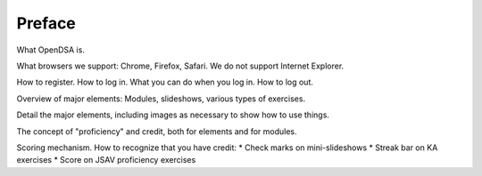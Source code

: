 .. This file is part of the OpenDSA eTextbook project. See
.. http://algoviz.org/OpenDSA for more details.
.. Copyright (c) 2012 by the OpenDSA Project Contributors, and
.. distributed under an MIT open source license.

.. avmetadata:: OpenDSA Preface
   :author: Cliff Shaffer
   :prerequisites:
   :topic: OpenDSA
   :short_name: Intro

Preface
=======

What OpenDSA is.

What browsers we support: Chrome, Firefox, Safari. We do not support
Internet Explorer.

How to register. How to log in. What you can do when you log in. How to log out.

Overview of major elements: Modules, slideshows, various types of exercises.

Detail the major elements, including images as necessary to show how
to use things.

The concept of "proficiency" and credit, both for elements and for modules.

Scoring mechanism. How to recognize that you have credit:
* Check marks on mini-slideshows
* Streak bar on KA exercises
* Score on JSAV proficiency exercises


